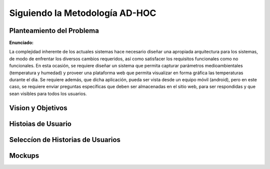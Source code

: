 Siguiendo la Metodología AD-HOC
=================================


Planteamiento del Problema
--------------------------

**Enunciado:**

La complejidad inherente de los actuales sistemas hace necesario diseñar una apropiada
arquitectura para los sistemas, de modo de enfrentar los diversos cambios requeridos, así
como satisfacer los requisitos funcionales como no funcionales.
En esta ocasión, se requiere diseñar un sistema que permita capturar parámetros
medioambientales (temperatura y humedad) y proveer una plataforma web que permita
visualizar en forma gráfica las temperaturas durante el dia. Se requiere además, que dicha
aplicación, pueda ser vista desde un equipo móvil (android), pero en este caso, se requiere
enviar preguntas específicas que deben ser almacenadas en el sitio web, para ser
respondidas y que sean visibles para todos los usuarios.

Vision y Objetivos
------------------



Histoias de Usuario
-------------------


Seleccíon de Historias de Usuarios
----------------------------------

Mockups
-------



